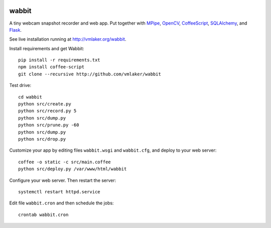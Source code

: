 .. image:: static/logo.png

wabbit
======

A tiny webcam snapshot recorder and web app.
Put together with
`MPipe <http://vmlaker.github.io/mpipe>`_,
`OpenCV <http://docs.opencv.org>`_,
`CoffeeScript <http://coffeescript.org>`_,
`SQLAlchemy <http://www.sqlalchemy.org>`_, 
and `Flask <http://flask.pocoo.org>`_.

See live installation running at http://vmlaker.org/wabbit.

Install requirements and get Wabbit:
::

  pip install -r requirements.txt
  npm install coffee-script
  git clone --recursive http://github.com/vmlaker/wabbit 

Test drive:
::

  cd wabbit
  python src/create.py
  python src/record.py 5
  python src/dump.py
  python src/prune.py -60
  python src/dump.py
  python src/drop.py

Customize your app by editing files 
``wabbit.wsgi`` and ``wabbit.cfg``,
and deploy to your web server:
::

  coffee -o static -c src/main.coffee
  python src/deploy.py /var/www/html/wabbit

Configure your web server.
Then restart the server:
::

  systemctl restart httpd.service

Edit file ``wabbit.cron`` and then schedule the jobs:
::

  crontab wabbit.cron

